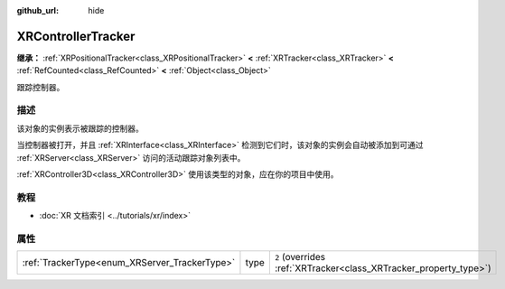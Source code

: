 :github_url: hide

.. DO NOT EDIT THIS FILE!!!
.. Generated automatically from Godot engine sources.
.. Generator: https://github.com/godotengine/godot/tree/4.4/doc/tools/make_rst.py.
.. XML source: https://github.com/godotengine/godot/tree/4.4/doc/classes/XRControllerTracker.xml.

.. _class_XRControllerTracker:

XRControllerTracker
===================

**继承：** :ref:`XRPositionalTracker<class_XRPositionalTracker>` **<** :ref:`XRTracker<class_XRTracker>` **<** :ref:`RefCounted<class_RefCounted>` **<** :ref:`Object<class_Object>`

跟踪控制器。

.. rst-class:: classref-introduction-group

描述
----

该对象的实例表示被跟踪的控制器。

当控制器被打开，并且 :ref:`XRInterface<class_XRInterface>` 检测到它们时，该对象的实例会自动被添加到可通过 :ref:`XRServer<class_XRServer>` 访问的活动跟踪对象列表中。

\ :ref:`XRController3D<class_XRController3D>` 使用该类型的对象，应在你的项目中使用。

.. rst-class:: classref-introduction-group

教程
----

- :doc:`XR 文档索引 <../tutorials/xr/index>`

.. rst-class:: classref-reftable-group

属性
----

.. table::
   :widths: auto

   +-----------------------------------------------+------+-------------------------------------------------------------------+
   | :ref:`TrackerType<enum_XRServer_TrackerType>` | type | ``2`` (overrides :ref:`XRTracker<class_XRTracker_property_type>`) |
   +-----------------------------------------------+------+-------------------------------------------------------------------+

.. |virtual| replace:: :abbr:`virtual (本方法通常需要用户覆盖才能生效。)`
.. |const| replace:: :abbr:`const (本方法无副作用，不会修改该实例的任何成员变量。)`
.. |vararg| replace:: :abbr:`vararg (本方法除了能接受在此处描述的参数外，还能够继续接受任意数量的参数。)`
.. |constructor| replace:: :abbr:`constructor (本方法用于构造某个类型。)`
.. |static| replace:: :abbr:`static (调用本方法无需实例，可直接使用类名进行调用。)`
.. |operator| replace:: :abbr:`operator (本方法描述的是使用本类型作为左操作数的有效运算符。)`
.. |bitfield| replace:: :abbr:`BitField (这个值是由下列位标志构成位掩码的整数。)`
.. |void| replace:: :abbr:`void (无返回值。)`
